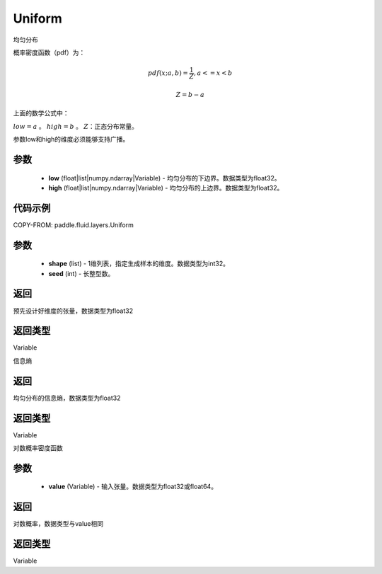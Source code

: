 .. _cn_api_fluid_layers_Uniform:

Uniform
-------------------------------

.. py:class:: paddle.fluid.layers.Uniform(low, high)




均匀分布

概率密度函数（pdf）为：

.. math::

    pdf(x; a, b) = \frac{1}{Z},  a <=x < b

    Z = b - a

上面的数学公式中：

:math:`low = a` 。
:math:`high = b` 。
:math:`Z`：正态分布常量。

参数low和high的维度必须能够支持广播。

参数
::::::::::::

    - **low** (float|list|numpy.ndarray|Variable) - 均匀分布的下边界。数据类型为float32。
    - **high** (float|list|numpy.ndarray|Variable) - 均匀分布的上边界。数据类型为float32。

代码示例
::::::::::::


COPY-FROM: paddle.fluid.layers.Uniform

参数
::::::::::::

    - **shape** (list) - 1维列表，指定生成样本的维度。数据类型为int32。
    - **seed** (int) - 长整型数。
    
返回
::::::::::::
预先设计好维度的张量，数据类型为float32

返回类型
::::::::::::
Variable

.. py:function:: entropy()

信息熵
    
返回
::::::::::::
均匀分布的信息熵，数据类型为float32

返回类型
::::::::::::
Variable

.. py:function:: log_prob(value)

对数概率密度函数

参数
::::::::::::

    - **value** (Variable) - 输入张量。数据类型为float32或float64。
    
返回
::::::::::::
对数概率，数据类型与value相同

返回类型
::::::::::::
Variable







